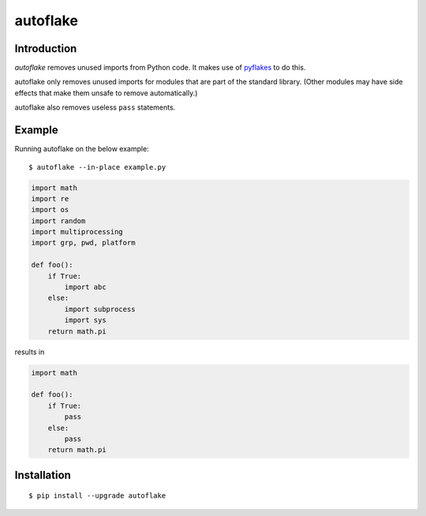 autoflake
=========

.. image:: https://travis-ci.org/myint/autoflake.png?branch=master
   :target: https://travis-ci.org/myint/autoflake
   :alt: Build status

Introduction
------------

*autoflake* removes unused imports from Python code. It makes use of pyflakes_
to do this.

autoflake only removes unused imports for modules that are part of the
standard library. (Other modules may have side effects that make them
unsafe to remove automatically.)

autoflake also removes useless ``pass`` statements.

.. _pyflakes: http://pypi.python.org/pypi/pyflakes

Example
-------

Running autoflake on the below example::

    $ autoflake --in-place example.py

.. code-block:: python

    import math
    import re
    import os
    import random
    import multiprocessing
    import grp, pwd, platform

    def foo():
        if True:
            import abc
        else:
            import subprocess
            import sys
        return math.pi

results in

.. code-block:: python

    import math

    def foo():
        if True:
            pass
        else:
            pass
        return math.pi

Installation
------------
::

    $ pip install --upgrade autoflake
